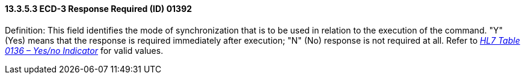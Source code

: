 ==== 13.3.5.3 ECD-3 Response Required (ID) 01392

Definition: This field identifies the mode of synchronization that is to be used in relation to the execution of the command. "Y" (Yes) means that the response is required immediately after execution; "N" (No) response is not required at all. Refer to file:///E:\V2\v2.9%20final%20Nov%20from%20Frank\V29_CH02C_Tables.docx#HL70136[_HL7 Table 0136 – Yes/no Indicator_] for valid values.


